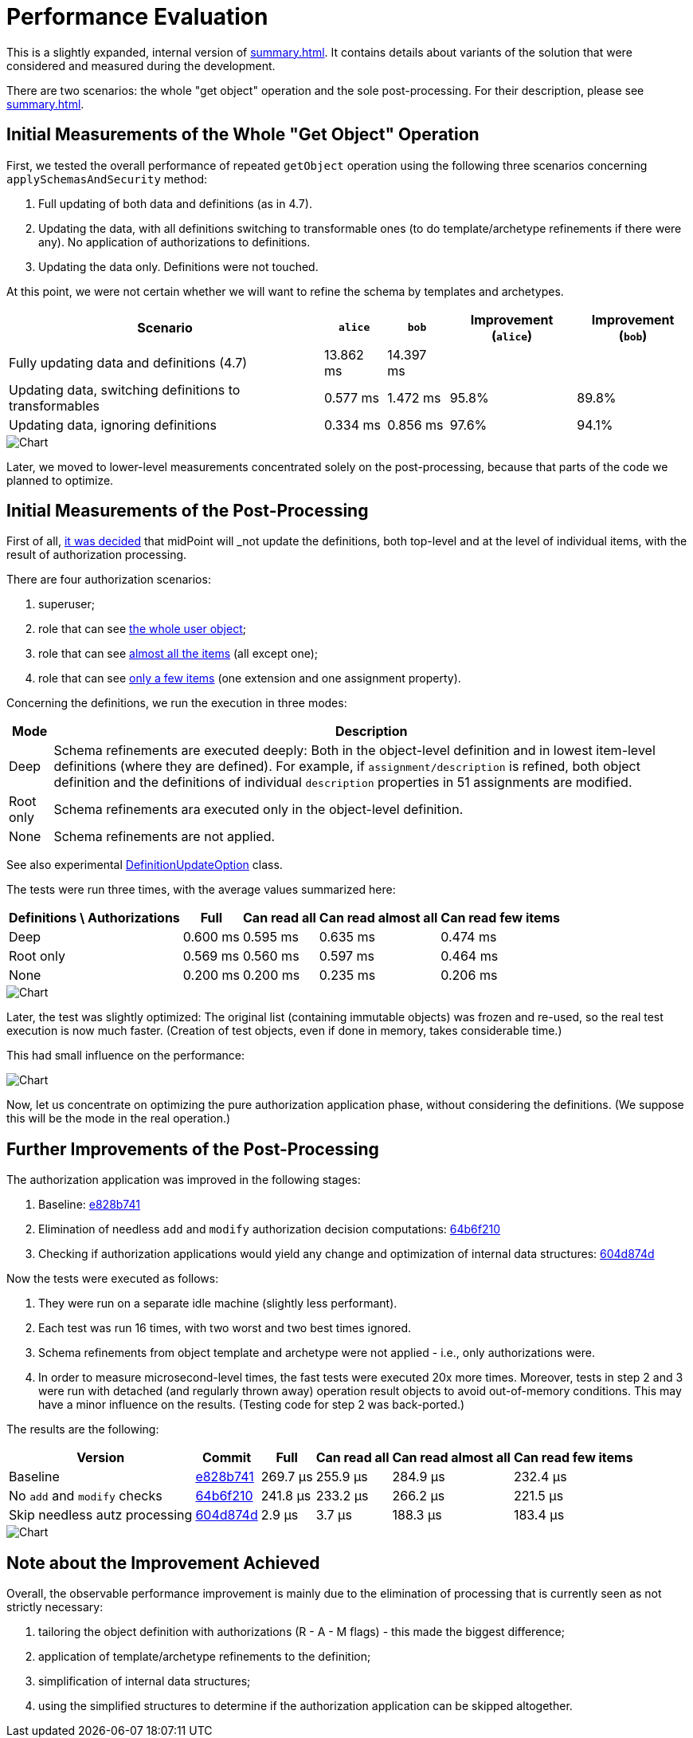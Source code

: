 = Performance Evaluation
:page-toc: top

This is a slightly expanded, internal version of xref:summary.adoc[].
It contains details about variants of the solution that were considered and measured during the development.

There are two scenarios: the whole "get object" operation and the sole post-processing.
For their description, please see xref:summary.adoc[].

== Initial Measurements of the Whole "Get Object" Operation

First, we tested the overall performance of repeated `getObject` operation using the following three scenarios concerning `applySchemasAndSecurity` method:

. Full updating of both data and definitions (as in 4.7).
. Updating the data, with all definitions switching to transformable ones (to do template/archetype refinements if there were any).
No application of authorizations to definitions.
. Updating the data only.
Definitions were not touched.

At this point, we were not certain whether we will want to refine the schema by templates and archetypes.

[%autowidth]
|===
| Scenario | `alice` | `bob` | Improvement (`alice`) | Improvement (`bob`)

| Fully updating data and definitions (4.7)
| 13.862 ms
| 14.397 ms
|
|

| Updating data, switching definitions to transformables
| 0.577 ms
| 1.472 ms
| 95.8%
| 89.8%

| Updating data, ignoring definitions
| 0.334 ms
| 0.856 ms
| 97.6%
| 94.1%
|===

image::perf-1.png[Chart]

Later, we moved to lower-level measurements concentrated solely on the post-processing, because that parts of the code we planned to optimize.

== Initial Measurements of the Post-Processing

First of all, xref:design-meetings.adoc#_2023_04_19[it was decided] that midPoint will _not_ update the definitions, both top-level and at the level of individual items, with the result of authorization processing.

There are four authorization scenarios:

. superuser;
. role that can see https://github.com/Evolveum/midpoint/blob/master/model/model-impl/src/test/resources/perf/role-can-read-all.xml[the whole user object];
. role that can see https://github.com/Evolveum/midpoint/blob/master/model/model-impl/src/test/resources/perf/role-can-read-almost-all.xml[almost all the items] (all except one);
. role that can see https://github.com/Evolveum/midpoint/blob/master/model/model-impl/src/test/resources/perf/role-can-read-few.xml[only a few items] (one extension and one assignment property).

Concerning the definitions, we run the execution in three modes:

[%autowidth]
|===
| Mode | Description

| Deep
| Schema refinements are executed deeply:
Both in the object-level definition and in lowest item-level definitions (where they are defined).
For example, if `assignment/description` is refined, both object definition and the definitions of individual `description` properties in 51 assignments are modified.
| Root only
| Schema refinements ara executed only in the object-level definition.
| None
| Schema refinements are not applied.
|===

See also experimental https://github.com/Evolveum/midpoint/blob/b5db18c587dd73b7c3f3f0597275a83117d5f537/infra/schema/src/main/java/com/evolveum/midpoint/schema/DefinitionUpdateOption.java[DefinitionUpdateOption] class.

The tests were run three times, with the average values summarized here:

[%autowidth]
|===
| Definitions \ Authorizations | Full | Can read all | Can read almost all | Can read few items

| Deep | 0.600 ms | 0.595 ms | 0.635 ms | 0.474 ms
| Root only | 0.569 ms | 0.560 ms | 0.597 ms | 0.464 ms
| None | 0.200 ms | 0.200 ms | 0.235 ms | 0.206 ms
|===

image::perf-2.png[Chart]

Later, the test was slightly optimized:
The original list (containing immutable objects) was frozen and re-used, so the real test execution is now much faster.
(Creation of test objects, even if done in memory, takes considerable time.)

This had small influence on the performance:

image::perf-2b.png[Chart]

Now, let us concentrate on optimizing the pure authorization application phase, without considering the definitions.
(We suppose this will be the mode in the real operation.)

== Further Improvements of the Post-Processing

The authorization application was improved in the following stages:

. Baseline: https://github.com/Evolveum/midpoint/commit/e828b741[e828b741]
. Elimination of needless `add` and `modify` authorization decision computations: https://github.com/Evolveum/midpoint/commit/64b6f210[64b6f210]
. Checking if authorization applications would yield any change and optimization of internal data structures: https://github.com/Evolveum/midpoint/commit/604d874d[604d874d]

Now the tests were executed as follows:

. They were run on a separate idle machine (slightly less performant).
. Each test was run 16 times, with two worst and two best times ignored.
. Schema refinements from object template and archetype were not applied - i.e., only authorizations were.
. In order to measure microsecond-level times, the fast tests were executed 20x more times.
Moreover, tests in step 2 and 3 were run with detached (and regularly thrown away) operation result objects to avoid out-of-memory conditions.
This may have a minor influence on the results.
(Testing code for step 2 was back-ported.)

The results are the following:

[%autowidth]
|===
| Version | Commit | Full | Can read all | Can read almost all | Can read few items

| Baseline | https://github.com/Evolveum/midpoint/commit/e828b741[e828b741] | 269.7 µs | 255.9 µs | 284.9 µs | 232.4 µs
| No `add` and `modify` checks | https://github.com/Evolveum/midpoint/commit/64b6f210[64b6f210] | 241.8 µs | 233.2 µs | 266.2 µs | 221.5 µs
| Skip needless autz processing | https://github.com/Evolveum/midpoint/commit/604d874d[604d874d] | 2.9 µs | 3.7 µs | 188.3 µs | 183.4 µs
|===

image::perf-2c.png[Chart]

== Note about the Improvement Achieved

Overall, the observable performance improvement is mainly due to the elimination of processing that is currently seen as not strictly necessary:

. tailoring the object definition with authorizations (R - A - M flags) - this made the biggest difference;
. application of template/archetype refinements to the definition;
. simplification of internal data structures;
. using the simplified structures to determine if the authorization application can be skipped altogether.
